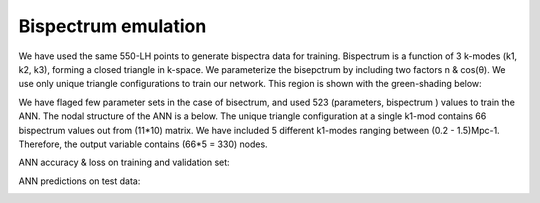 ====================
Bispectrum emulation
====================
We have used the same 550-LH points to generate bispectra data for training.
Bispectrum is a function of 3 k-modes (k1, k2, k3), forming a closed triangle in k-space.
We parameterize the bisepctrum by including two factors n & cos(θ). We use only unique triangle
configurations to train our network. This region is shown with the green-shading below:

..  image:: unique_triangle_1.png
    :width: 48%

..  image:: chi.png
    :width: 48%

We have flaged few parameter sets in the case of bisectrum, and used 523 (parameters, bispectrum ) values
to train the ANN. The nodal structure of the ANN is a below. The unique triangle configuration at a single k1-mod contains 66 bispectrum values out from (11*10) matrix.
We have included 5 different k1-modes ranging between (0.2 - 1.5)Mpc-1. Therefore,
the output variable contains (66*5 = 330) nodes.

..  image:: bk.png
    :width: 80%
    :align: center

ANN accuracy & loss on training and validation set:

.. image:: Bk_accuracy.jpg
   :width: 48%

.. image:: Bk_loss.jpg
   :width: 48%

ANN predictions on test data:

.. image:: Bk_pred.gif
   :alt: Example of Real vs. ANN prediction by one of our existing ANN model
   :align: center
